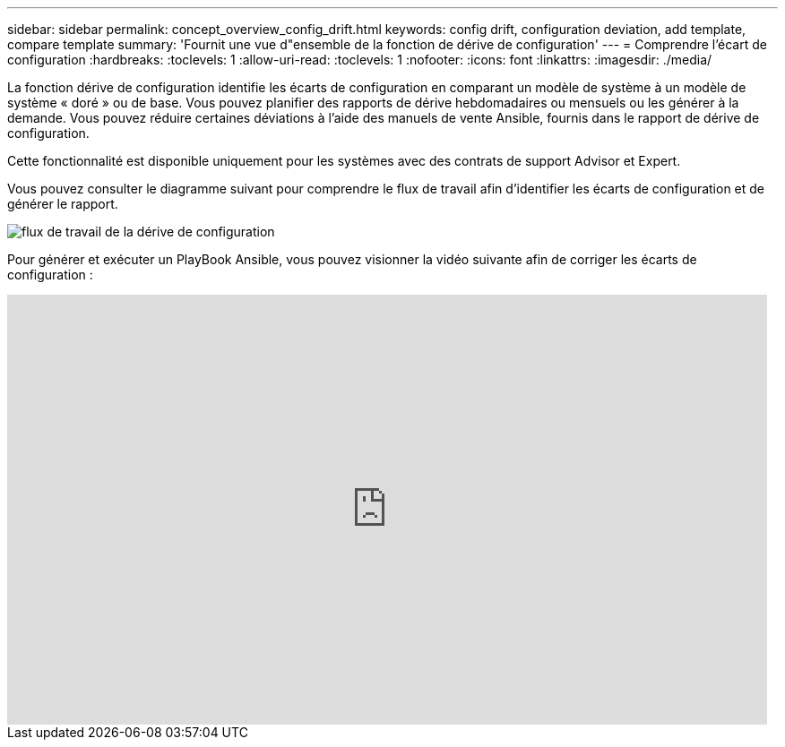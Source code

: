 ---
sidebar: sidebar 
permalink: concept_overview_config_drift.html 
keywords: config drift, configuration deviation, add template, compare template 
summary: 'Fournit une vue d"ensemble de la fonction de dérive de configuration' 
---
= Comprendre l'écart de configuration
:hardbreaks:
:toclevels: 1
:allow-uri-read: 
:toclevels: 1
:nofooter: 
:icons: font
:linkattrs: 
:imagesdir: ./media/


[role="lead"]
La fonction dérive de configuration identifie les écarts de configuration en comparant un modèle de système à un modèle de système « doré » ou de base. Vous pouvez planifier des rapports de dérive hebdomadaires ou mensuels ou les générer à la demande. Vous pouvez réduire certaines déviations à l'aide des manuels de vente Ansible, fournis dans le rapport de dérive de configuration.

Cette fonctionnalité est disponible uniquement pour les systèmes avec des contrats de support Advisor et Expert.

Vous pouvez consulter le diagramme suivant pour comprendre le flux de travail afin d'identifier les écarts de configuration et de générer le rapport.

image:config_drift.png["flux de travail de la dérive de configuration"]

Pour générer et exécuter un PlayBook Ansible, vous pouvez visionner la vidéo suivante afin de corriger les écarts de configuration :

video::MbkwcZ7xk3Y[youtube,width=848,height=480]